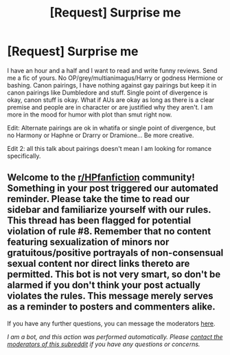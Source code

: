#+TITLE: [Request] Surprise me

* [Request] Surprise me
:PROPERTIES:
:Author: Jon_Riptide
:Score: 3
:DateUnix: 1600385525.0
:DateShort: 2020-Sep-18
:FlairText: Request
:END:
I have an hour and a half and I want to read and write funny reviews. Send me a fic of yours. No OP/grey/multianimagus/Harry or godness Hermione or bashing. Canon pairings, I have nothing against gay pairings but keep it in canon pairings like Dumbledore and stuff. Single point of divergence is okay, canon stuff is okay. What if AUs are okay as long as there is a clear premise and people are in character or are justified why they aren't. I am more in the mood for humor with plot than smut right now.

Edit: Alternate pairings are ok in whatifa or single point of divergence, but no Harmony or Haphne or Drarry or Dramione... Be more creative.

Edit 2: all this talk about pairings doesn't mean I am looking for romance specifically.


** Welcome to the [[/r/HPfanfiction][r/HPfanfiction]] community! Something in your post triggered our automated reminder. Please take the time to read our sidebar and familiarize yourself with our rules. This thread has been flagged for potential violation of rule #8. Remember that no content featuring sexualization of minors nor gratuitous/positive portrayals of non-consensual sexual content nor direct links thereto are permitted. This bot is not very smart, so don't be alarmed if you don't think your post actually violates the rules. This message merely serves as a reminder to posters and commenters alike.

If you have any further questions, you can message the moderators [[https://www.reddit.com/message/compose?to=%2Fr%2FHPfanfiction][here]].

/I am a bot, and this action was performed automatically. Please [[/message/compose/?to=/r/HPfanfiction][contact the moderators of this subreddit]] if you have any questions or concerns./
:PROPERTIES:
:Author: AutoModerator
:Score: 1
:DateUnix: 1600385531.0
:DateShort: 2020-Sep-18
:END:
